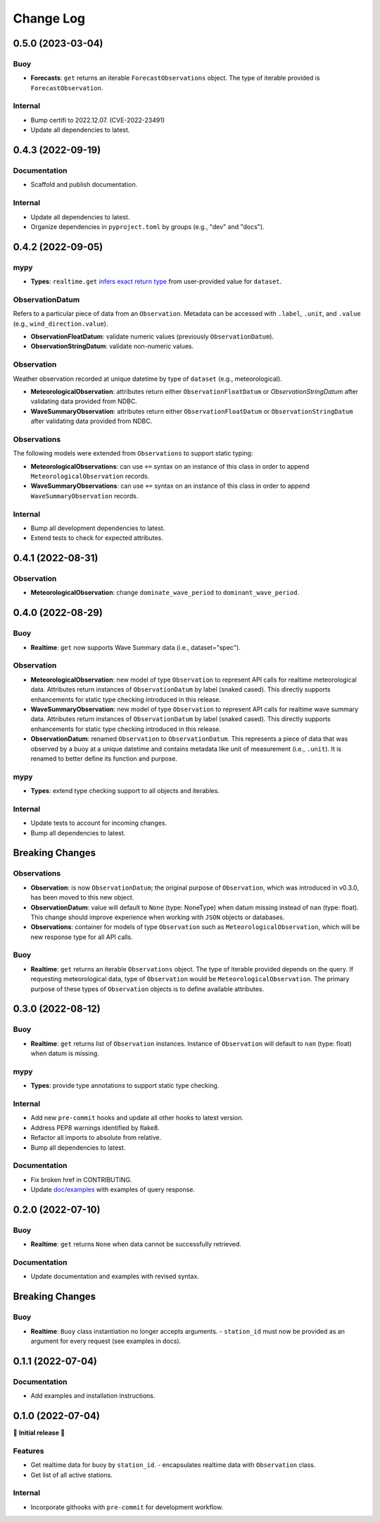 Change Log
==========

0.5.0 (2023-03-04)
------------------

Buoy
~~~~

- **Forecasts**: ``get`` returns an iterable ``ForecastObservations`` object. The type of
  iterable provided is ``ForecastObservation``.

Internal
~~~~~~~~

- Bump certifi to 2022.12.07. (CVE-2022-23491)
- Update all dependencies to latest.

0.4.3 (2022-09-19)
------------------

Documentation
~~~~~~~~~~~~~

- Scaffold and publish documentation.

Internal
~~~~~~~~

- Update all dependencies to latest.
- Organize dependencies in ``pyproject.toml`` by groups (e.g., "dev" and "docs").

0.4.2 (2022-09-05)
------------------

mypy
~~~~

- **Types**: ``realtime.get`` `infers exact return type`_ from user-provided value for ``dataset``.

ObservationDatum
~~~~~~~~~~~~~~~~

Refers to a particular piece of data from an ``Observation``. Metadata can be accessed
with ``.label``, ``.unit``, and ``.value`` (e.g., ``wind_direction.value``).

- **ObservationFloatDatum**: validate numeric values (previously ``ObservationDatum``).
- **ObservationStringDatum**: validate non-numeric values.

Observation
~~~~~~~~~~~

Weather observation recorded at unique datetime by type of ``dataset`` (e.g., meteorological).

- **MeteorologicalObservation**: attributes return either ``ObservationFloatDatum``
  or `ObservationStringDatum` after validating data provided from NDBC.
- **WaveSummaryObservation**: attributes return either ``ObservationFloatDatum``
  or ``ObservationStringDatum`` after validating data provided from NDBC.

Observations
~~~~~~~~~~~~

The following models were extended from ``Observations`` to support static typing:

- **MeteorologicalObservations**: can use ``+=`` syntax on an instance
  of this class in order to append ``MeteorologicalObservation`` records.
- **WaveSummaryObservations**: can use ``+=`` syntax on an instance
  of this class in order to append ``WaveSummaryObservation`` records.

Internal
~~~~~~~~

- Bump all development dependencies to latest.
- Extend tests to check for expected attributes.

0.4.1 (2022-08-31)
------------------

Observation
~~~~~~~~~~~

- **MeteorologicalObservation**: change ``dominate_wave_period`` to
  ``dominant_wave_period``.

0.4.0 (2022-08-29)
------------------

Buoy
~~~~

- **Realtime**: ``get`` now supports Wave Summary data (i.e., dataset="spec").

Observation
~~~~~~~~~~~

- **MeteorologicalObservation**: new model of type ``Observation``
  to represent API calls for realtime meteorological data. Attributes
  return instances of ``ObservationDatum`` by label (snaked cased).
  This directly supports enhancements for static type checking introduced
  in this release.

- **WaveSummaryObservation**: new model of type ``Observation`` to
  represent API calls for realtime wave summary data. Attributes
  return instances of ``ObservationDatum`` by label (snaked cased).
  This directly supports enhancements for static type checking
  introduced in this release.

- **ObservationDatum**: renamed ``Observation`` to ``ObservationDatum``.
  This represents a piece of data that was observed by a buoy at a unique
  datetime and contains metadata like unit of measurement (i.e., ``.unit``).
  It is renamed to better define its function and purpose.

mypy
~~~~

- **Types**: extend type checking support to all objects and iterables.

Internal
~~~~~~~~

- Update tests to account for incoming changes.
- Bump all dependencies to latest.

Breaking Changes
-------------------

Observations
~~~~~~~~~~~~

- **Observation**: is now ``ObservationDatum``; the original purpose of
  ``Observation``, which was introduced in v0.3.0, has been moved to
  this new object.

- **ObservationDatum**: value will default to ``None`` (type: NoneType)
  when datum missing instead of ``nan`` (type: float). This change should
  improve experience when working with ``JSON`` objects or databases.

- **Observations**: container for models of type ``Observation`` such as
  ``MeteorologicalObservation``, which will be new response type for all
  API calls.

Buoy
~~~~

- **Realtime**: ``get`` returns an iterable ``Observations`` object. The type of
  iterable provided depends on the query. If requesting meteorological data, type
  of ``Observation`` would be ``MeteorologicalObservation``. The primary purpose
  of these types of ``Observation`` objects is to define available attributes.

0.3.0 (2022-08-12)
------------------

Buoy
~~~~

- **Realtime**: ``get`` returns list of ``Observation`` instances. Instance
  of ``Observation`` will default to ``nan`` (type: float) when datum is missing.

mypy
~~~~

- **Types**: provide type annotations to support static type checking.

Internal
~~~~~~~~

- Add new ``pre-commit`` hooks and update all other hooks to latest version.
- Address PEP8 warnings identified by flake8.
- Refactor all imports to absolute from relative.
- Bump all dependencies to latest.

Documentation
~~~~~~~~~~~~~

- Fix broken href in CONTRIBUTING.
- Update `doc/examples`_ with examples of query response.

0.2.0 (2022-07-10)
------------------

Buoy
~~~~

- **Realtime**: ``get`` returns ``None`` when data cannot be successfully retrieved.

Documentation
~~~~~~~~~~~~~

- Update documentation and examples with revised syntax.

Breaking Changes
----------------

Buoy
~~~~

- **Realtime**: ``Buoy`` class instantiation no longer accepts arguments.
  - ``station_id`` must now be provided as an argument for every request (see examples in docs).

0.1.1 (2022-07-04)
------------------

Documentation
~~~~~~~~~~~~~

- Add examples and installation instructions.

0.1.0 (2022-07-04)
------------------

🎉 **Initial release** 🎉

Features
~~~~~~~~

- Get realtime data for buoy by ``station_id``.
  - encapsulates realtime data with ``Observation`` class.
- Get list of all active stations.

Internal
~~~~~~~~

- Incorporate githooks with ``pre-commit`` for development workflow.

.. _doc/examples: https://github.com/clairBuoyant/pybuoy/tree/main/docs/examples
..  _infers exact return type: https://github.com/clairBuoyant/pybuoy/pull/14#issue-1362358830

